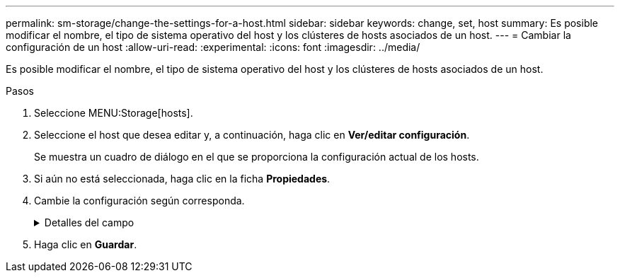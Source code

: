 ---
permalink: sm-storage/change-the-settings-for-a-host.html 
sidebar: sidebar 
keywords: change, set, host 
summary: Es posible modificar el nombre, el tipo de sistema operativo del host y los clústeres de hosts asociados de un host. 
---
= Cambiar la configuración de un host
:allow-uri-read: 
:experimental: 
:icons: font
:imagesdir: ../media/


[role="lead"]
Es posible modificar el nombre, el tipo de sistema operativo del host y los clústeres de hosts asociados de un host.

.Pasos
. Seleccione MENU:Storage[hosts].
. Seleccione el host que desea editar y, a continuación, haga clic en *Ver/editar configuración*.
+
Se muestra un cuadro de diálogo en el que se proporciona la configuración actual de los hosts.

. Si aún no está seleccionada, haga clic en la ficha *Propiedades*.
. Cambie la configuración según corresponda.
+
.Detalles del campo
[%collapsible]
====
[cols="2*"]
|===
| Ajuste | Descripción 


 a| 
Nombre
 a| 
Es posible modificar el nombre del host provisto por el usuario. Es necesario especificar un nombre para el host.



 a| 
Clúster de hosts asociado
 a| 
Es posible elegir una de las siguientes opciones:

** *Ninguno* -- el host sigue siendo un host independiente. Si el host se asoció a un clúster, el sistema elimina el host de ese clúster.
** *<Host Cluster>* -- el sistema asocia el host al clúster seleccionado.




 a| 
Tipo de sistema operativo de host
 a| 
Es posible modificar la clase de sistema operativo que se ejecuta en el host definido.

|===
====
. Haga clic en *Guardar*.

